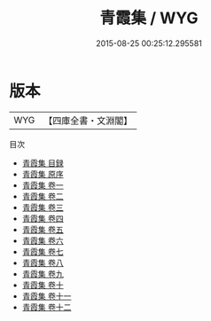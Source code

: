 #+TITLE: 青霞集 / WYG
#+DATE: 2015-08-25 00:25:12.295581
* 版本
 |       WYG|【四庫全書・文淵閣】|
目次
 - [[file:KR4e0197_000.txt::000-1a][青霞集 目録]]
 - [[file:KR4e0197_000.txt::000-4a][青霞集 原序]]
 - [[file:KR4e0197_001.txt::001-1a][青霞集 卷一]]
 - [[file:KR4e0197_002.txt::002-1a][青霞集 卷二]]
 - [[file:KR4e0197_003.txt::003-1a][青霞集 卷三]]
 - [[file:KR4e0197_004.txt::004-1a][青霞集 卷四]]
 - [[file:KR4e0197_005.txt::005-1a][青霞集 卷五]]
 - [[file:KR4e0197_006.txt::006-1a][青霞集 卷六]]
 - [[file:KR4e0197_007.txt::007-1a][青霞集 卷七]]
 - [[file:KR4e0197_008.txt::008-1a][青霞集 卷八]]
 - [[file:KR4e0197_009.txt::009-1a][青霞集 卷九]]
 - [[file:KR4e0197_010.txt::010-1a][青霞集 卷十]]
 - [[file:KR4e0197_011.txt::011-1a][青霞集 卷十一]]
 - [[file:KR4e0197_012.txt::012-1a][青霞集 卷十二]]
